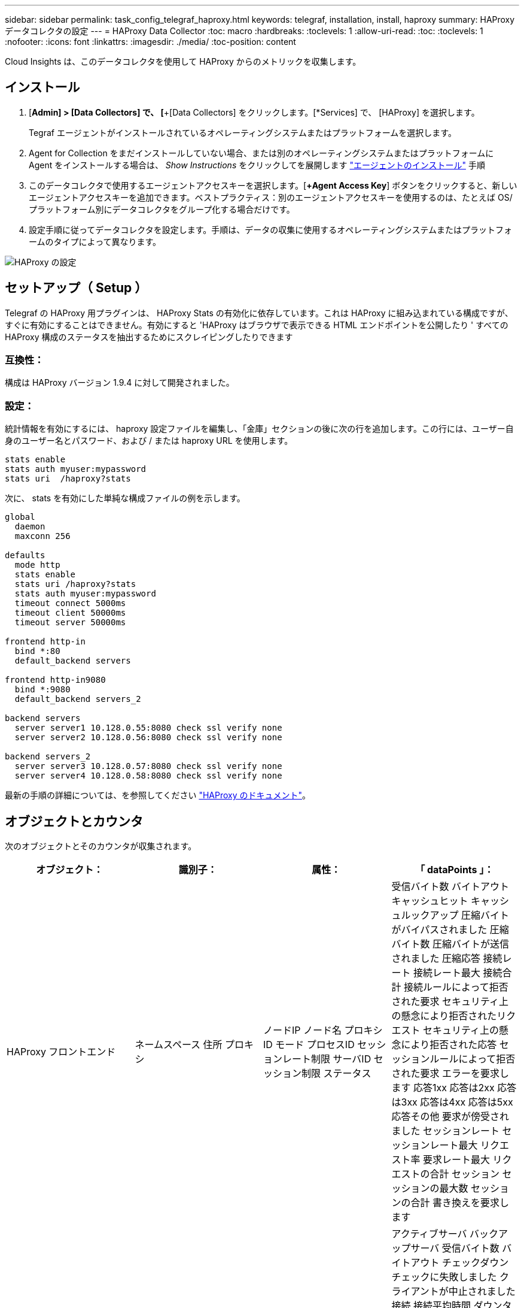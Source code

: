 ---
sidebar: sidebar 
permalink: task_config_telegraf_haproxy.html 
keywords: telegraf, installation, install, haproxy 
summary: HAProxy データコレクタの設定 
---
= HAProxy Data Collector
:toc: macro
:hardbreaks:
:toclevels: 1
:allow-uri-read: 
:toc: 
:toclevels: 1
:nofooter: 
:icons: font
:linkattrs: 
:imagesdir: ./media/
:toc-position: content


[role="lead"]
Cloud Insights は、このデータコレクタを使用して HAProxy からのメトリックを収集します。



== インストール

. [*Admin] > [Data Collectors] で、 [*+[Data Collectors] をクリックします。[*Services] で、 [HAProxy] を選択します。
+
Tegraf エージェントがインストールされているオペレーティングシステムまたはプラットフォームを選択します。

. Agent for Collection をまだインストールしていない場合、または別のオペレーティングシステムまたはプラットフォームに Agent をインストールする場合は、 _Show Instructions_ をクリックしてを展開します link:task_config_telegraf_agent.html["エージェントのインストール"] 手順
. このデータコレクタで使用するエージェントアクセスキーを選択します。[*+Agent Access Key*] ボタンをクリックすると、新しいエージェントアクセスキーを追加できます。ベストプラクティス：別のエージェントアクセスキーを使用するのは、たとえば OS/ プラットフォーム別にデータコレクタをグループ化する場合だけです。
. 設定手順に従ってデータコレクタを設定します。手順は、データの収集に使用するオペレーティングシステムまたはプラットフォームのタイプによって異なります。


image:HAProxyDCConfigLinux.png["HAProxy の設定"]



== セットアップ（ Setup ）

Telegraf の HAProxy 用プラグインは、 HAProxy Stats の有効化に依存しています。これは HAProxy に組み込まれている構成ですが、すぐに有効にすることはできません。有効にすると 'HAProxy はブラウザで表示できる HTML エンドポイントを公開したり ' すべての HAProxy 構成のステータスを抽出するためにスクレイピングしたりできます



=== 互換性：

構成は HAProxy バージョン 1.9.4 に対して開発されました。



=== 設定：

統計情報を有効にするには、 haproxy 設定ファイルを編集し、「金庫」セクションの後に次の行を追加します。この行には、ユーザー自身のユーザー名とパスワード、および / または haproxy URL を使用します。

[listing]
----
stats enable
stats auth myuser:mypassword
stats uri  /haproxy?stats
----
次に、 stats を有効にした単純な構成ファイルの例を示します。

[listing]
----
global
  daemon
  maxconn 256

defaults
  mode http
  stats enable
  stats uri /haproxy?stats
  stats auth myuser:mypassword
  timeout connect 5000ms
  timeout client 50000ms
  timeout server 50000ms

frontend http-in
  bind *:80
  default_backend servers

frontend http-in9080
  bind *:9080
  default_backend servers_2

backend servers
  server server1 10.128.0.55:8080 check ssl verify none
  server server2 10.128.0.56:8080 check ssl verify none

backend servers_2
  server server3 10.128.0.57:8080 check ssl verify none
  server server4 10.128.0.58:8080 check ssl verify none
----
最新の手順の詳細については、を参照してください link:https://cbonte.github.io/haproxy-dconv/1.8/configuration.html#4-stats%20enable["HAProxy のドキュメント"]。



== オブジェクトとカウンタ

次のオブジェクトとそのカウンタが収集されます。

[cols="<.<,<.<,<.<,<.<"]
|===
| オブジェクト： | 識別子： | 属性： | 「 dataPoints 」： 


| HAProxy フロントエンド | ネームスペース
住所
プロキシ | ノードIP
ノード名
プロキシID
モード
プロセスID
セッションレート制限
サーバID
セッション制限
ステータス | 受信バイト数
バイトアウト
キャッシュヒット
キャッシュルックアップ
圧縮バイトがバイパスされました
圧縮バイト数
圧縮バイトが送信されました
圧縮応答
接続レート
接続レート最大
接続合計
接続ルールによって拒否された要求
セキュリティ上の懸念により拒否されたリクエスト
セキュリティ上の懸念により拒否された応答
セッションルールによって拒否された要求
エラーを要求します
応答1xx
応答は2xx
応答は3xx
応答は4xx
応答は5xx
応答その他
要求が傍受されました
セッションレート
セッションレート最大
リクエスト率
要求レート最大
リクエストの合計
セッション
セッションの最大数
セッションの合計
書き換えを要求します 


| HAProxy サーバ | ネームスペース
住所
プロキシ
サーバ | ノードIP
ノード名
完了までの時間を確認します
フォール設定を確認します
健全性の値を確認します
立ち上がり設定を確認します
ステータスを確認します
プロキシID
最終変更時刻
前回のセッション時間
モード
プロセスID
サーバID
ステータス
重量 | アクティブサーバ
バックアップサーバ
受信バイト数
バイトアウト
チェックダウン
チェックに失敗しました
クライアントが中止されました
接続
接続平均時間
ダウンタイムの合計
拒否された応答
接続エラー
応答エラー
応答1xx
応答は2xx
応答は3xx
応答は4xx
応答は5xx
応答その他
サーバ選択合計
キューの現在
キューの最大数
キュー平均時間
1秒あたりのセッション数
1秒あたりのセッションの最大数
接続の再利用
応答時間平均
セッション
セッションの最大数
サーバ転送が中止されます
セッションの合計
セッション合計時間平均
再ディスパッチを要求します
再試行を要求します
書き換えを要求します 


| HAProxy バックエンド | ネームスペース
住所
プロキシ | ノードIP
ノード名
プロキシID
最終変更時刻
前回のセッション時間
モード
プロセスID
サーバID
セッション制限
ステータス
重量 | アクティブサーバ
バックアップサーバ
受信バイト数
バイトアウト
キャッシュヒット
キャッシュルックアップ
チェックダウン
クライアントが中止されました
圧縮バイトがバイパスされました
圧縮バイト数
圧縮バイトが送信されました
圧縮応答
接続
接続平均時間
ダウンタイムの合計
セキュリティ上の懸念により拒否されたリクエスト
セキュリティ上の懸念により拒否された応答
接続エラー
応答エラー
応答1xx
応答は2xx
応答は3xx
応答は4xx
応答は5xx
応答その他
サーバ選択合計
キューの現在
キューの最大数
キュー平均時間
1秒あたりのセッション数
1秒あたりのセッションの最大数
リクエストの合計
接続の再利用
応答時間平均
セッション
セッションの最大数
サーバ転送が中止されます
セッションの合計
セッション合計時間平均
再ディスパッチを要求します
再試行を要求します
書き換えを要求します 
|===


== トラブルシューティング

追加情報はから入手できます link:concept_requesting_support.html["サポート"] ページ
